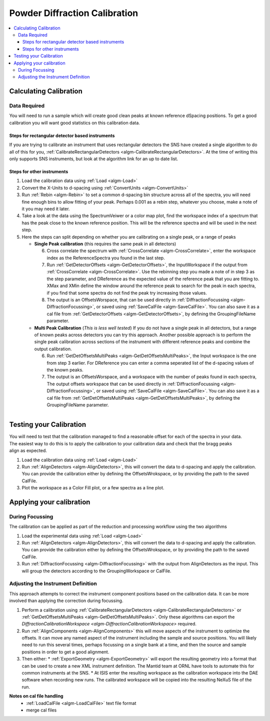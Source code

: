 .. _Powder Diffraction Calibration:

Powder Diffraction Calibration
==============================
  
.. contents::
  :local:


Calculating Calibration
-----------------------

Data Required
#############

You will need to run a sample which will create  good clean peaks at known reference dSpacing positions.  To get a good calibration you will want good statistics on this calibration data.

Steps for rectangular detector based instruments
^^^^^^^^^^^^^^^^^^^^^^^^^^^^^^^^^^^^^^^^^^^^^^^^

If you are trying to calibrate an instrument that uses rectangular detectors the SNS  have created a single algorithm to do all of this for you, :ref:`CalibrateRectangularDetectors <algm-CalibrateRectangularDetectors>`.  At the time of writing this only supports SNS instruments, but look at the algorithm link for an up to date list.

Steps for other instruments
^^^^^^^^^^^^^^^^^^^^^^^^^^^

1. Load the calibration data using :ref:`Load <algm-Load>` 
2. Convert the X-Units to d-spacing using :ref:`ConvertUnits <algm-ConvertUnits>`
3. Run :ref:`Rebin <algm-Rebin>` to set a common d-spacing bin structure across all of the spectra, you will need fine enough bins to allow fitting of your peak.  Perhaps 0.001 as a rebin step, whatever you choose, make a note of it  you may need it later.
4. Take a look at the data using the SpectrumVeiwer or a color map plot, find the workspace index of a spectrum that has the peak close to the known reference position.  This will be the reference spectra and will be used in the next step.
5. Here the steps can split depending on whether you are calibrating on a single peak, or a range of peaks


   * **Single Peak calibration** (this requires the same peak in all detectors)

     6. Cross correlate the spectrum with :ref:`CrossCorrelate <algm-CrossCorrelate>`, enter the workspace index as the ReferenceSpectra you found in the last step.
     7. Run :ref:`GetDetectorOffsets <algm-GetDetectorOffsets>`, the InputWorkspace if the output from :ref:`CrossCorrelate <algm-CrossCorrelate>`.  Use the rebinning step you made a note of in step 3 as the step parameter, and DReference as the expected value of the reference peak that you are fitting to.  XMax and XMin define the window around the reference peak to search for the peak in each spectra, if you find that some spectra do not find the peak try increasing those values.
     8. The output is an OffsetsWorspace, that can be used directly in :ref:`DiffractionFocussing <algm-DiffractionFocussing>`, or saved using :ref:`SaveCalFile <algm-SaveCalFile>`.  You can also save it as a cal file from :ref:`GetDetectorOffsets <algm-GetDetectorOffsets>`, by defining the GroupingFileName parameter.
       
   * **Multi Peak Calibration** (*This is less well tested*)
     If you do not have a single peak in all detectors, but a range of known peaks across detectors you can try this approach. Another possible approach is to perform the single peak calibration across sections of the instrument with different reference peaks and combine the output calibration.

     6. Run :ref:`GetDetOffsetsMultiPeaks <algm-GetDetOffsetsMultiPeaks>`, the Input workspace is the one from step 3 earlier.  For DReference you can enter a comma seperated list of the d-spacing values of the known peaks.
     7. The output is an OffsetsWorspace, and a workspace with the number of peaks found in each spectra,  The output offsets workspace that can be used directly in :ref:`DiffractionFocussing <algm-DiffractionFocussing>`, or saved using :ref:`SaveCalFile <algm-SaveCalFile>`.  You can also save it as a cal file from :ref:`GetDetOffsetsMultiPeaks <algm-GetDetOffsetsMultiPeaks>`, by defining the GroupingFileName parameter.
     
.. figure:: /images/PG3_Calibrate.png
  :width: 400px
  :align: right

Testing your Calibration
------------------------

.. figure:: /images/SNAP_Calibrate.png
  :width: 400px
  :align: right

You will need to test that the calibration managed to find a reasonable offset for each of the spectra in your data.
The easiest way to do this is to apply the calibration to your calibration data and check that the bragg peaks align as expected.

1. Load the calibration data using :ref:`Load <algm-Load>` 
2. Run :ref:`AlignDetectors <algm-AlignDetectors>`, this will convert the data to d-spacing and apply the calibration.  You can provide the calibration either by defining the OffsetsWrokspace, or by providing the path to the saved CalFile.
3. Plot the workspace as a Color Fill plot, or a few spectra as a line plot.

Applying your calibration
-------------------------

During Focussing
################

The calibration can be applied as part of the reduction and processing workflow using the two algorithms 

1. Load the experimental data using :ref:`Load <algm-Load>` 
2. Run :ref:`AlignDetectors <algm-AlignDetectors>`, this will convert the data to d-spacing and apply the calibration.  You can provide the calibration either by defining the OffsetsWrokspace, or by providing the path to the saved CalFile.
3. Run :ref:`DiffractionFocussing <algm-DiffractionFocussing>` with the output from AlignDetectors as the input.  This will group the detectors according to the GroupingWorkspace or CalFile.

Adjusting the Instrument Definition
###################################

This approach attempts to correct the instrument component positions based on the calibration data. It can be more involved than applying the correction during focussing.

1. Perform a calibration using :ref:`CalibrateRectangularDetectors <algm-CalibrateRectangularDetectors>` or :ref:`GetDetOffsetsMultiPeaks <algm-GetDetOffsetsMultiPeaks>`.  Only these algorithms can export the `DiffractionCalibrationWorkspace <algm-DiffractionCalibrationWorkspace>` required.
2. Run :ref:`AlignComponents <algm-AlignComponents>` this will move aspects of the instrument to optimize the offsets.  It can move any named aspect of the instrument including the sample and source positions.  You will likely need to run this several times, perhaps focussing on a single bank at a time, and then the source and sample positions in order to  get a good alignment.
3. Then either:
   * :ref:`ExportGeometry <algm-ExportGeometry>` will export the resulting geometry into a format that can be used to create a new XML instrument definition.  The Mantid team at ORNL have tools to automate this for common instruments at the SNS.
   * At ISIS enter the resulting workspace as the calibration workspace into the DAE software when recording new runs.  The calibrated workspace will be copied into the resulting NeXuS file of the run.
  
**Notes on cal file handling**
  * :ref:`LoadCalFile <algm-LoadCalFile>` text file format
  * merge cal files

.. categories:: Calibration
